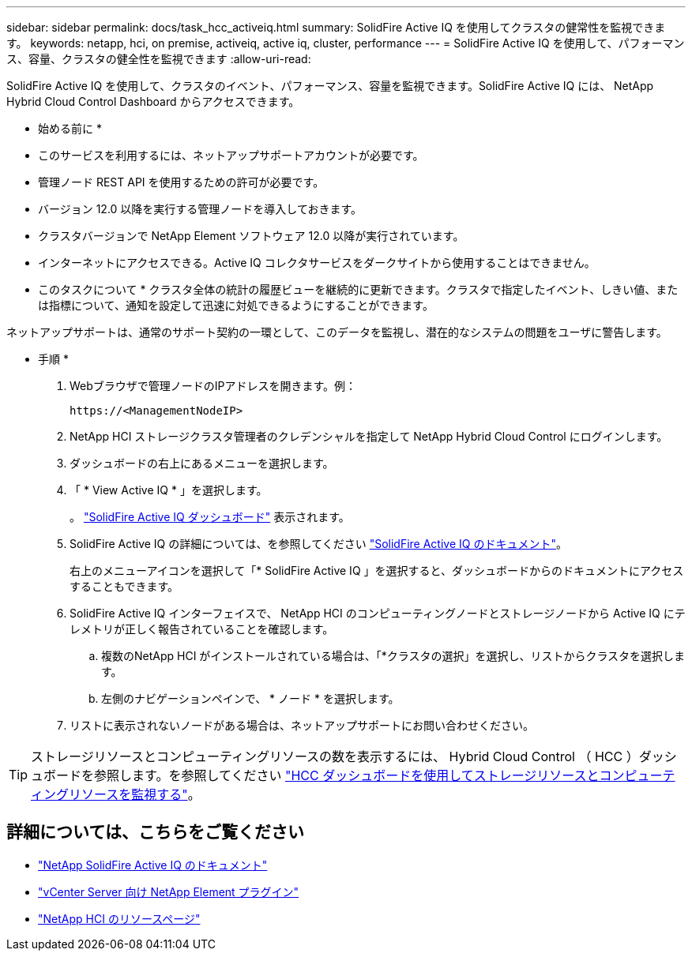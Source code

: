 ---
sidebar: sidebar 
permalink: docs/task_hcc_activeiq.html 
summary: SolidFire Active IQ を使用してクラスタの健常性を監視できます。 
keywords: netapp, hci, on premise, activeiq, active iq, cluster, performance 
---
= SolidFire Active IQ を使用して、パフォーマンス、容量、クラスタの健全性を監視できます
:allow-uri-read: 


[role="lead"]
SolidFire Active IQ を使用して、クラスタのイベント、パフォーマンス、容量を監視できます。SolidFire Active IQ には、 NetApp Hybrid Cloud Control Dashboard からアクセスできます。

* 始める前に *

* このサービスを利用するには、ネットアップサポートアカウントが必要です。
* 管理ノード REST API を使用するための許可が必要です。
* バージョン 12.0 以降を実行する管理ノードを導入しておきます。
* クラスタバージョンで NetApp Element ソフトウェア 12.0 以降が実行されています。
* インターネットにアクセスできる。Active IQ コレクタサービスをダークサイトから使用することはできません。


* このタスクについて * クラスタ全体の統計の履歴ビューを継続的に更新できます。クラスタで指定したイベント、しきい値、または指標について、通知を設定して迅速に対処できるようにすることができます。

ネットアップサポートは、通常のサポート契約の一環として、このデータを監視し、潜在的なシステムの問題をユーザに警告します。

* 手順 *

. Webブラウザで管理ノードのIPアドレスを開きます。例：
+
[listing]
----
https://<ManagementNodeIP>
----
. NetApp HCI ストレージクラスタ管理者のクレデンシャルを指定して NetApp Hybrid Cloud Control にログインします。
. ダッシュボードの右上にあるメニューを選択します。
. 「 * View Active IQ * 」を選択します。
+
。 link:https://activeiq.solidfire.com["SolidFire Active IQ ダッシュボード"^] 表示されます。

. SolidFire Active IQ の詳細については、を参照してください https://docs.netapp.com/us-en/solidfire-active-iq/index.html["SolidFire Active IQ のドキュメント"^]。
+
右上のメニューアイコンを選択して「* SolidFire Active IQ 」を選択すると、ダッシュボードからのドキュメントにアクセスすることもできます。

. SolidFire Active IQ インターフェイスで、 NetApp HCI のコンピューティングノードとストレージノードから Active IQ にテレメトリが正しく報告されていることを確認します。
+
.. 複数のNetApp HCI がインストールされている場合は、「*クラスタの選択」を選択し、リストからクラスタを選択します。
.. 左側のナビゲーションペインで、 * ノード * を選択します。


. リストに表示されないノードがある場合は、ネットアップサポートにお問い合わせください。



TIP: ストレージリソースとコンピューティングリソースの数を表示するには、 Hybrid Cloud Control （ HCC ）ダッシュボードを参照します。を参照してください link:task_hcc_dashboard.html["HCC ダッシュボードを使用してストレージリソースとコンピューティングリソースを監視する"]。

[discrete]
== 詳細については、こちらをご覧ください

* https://docs.netapp.com/us-en/solidfire-active-iq/index.html["NetApp SolidFire Active IQ のドキュメント"^]
* https://docs.netapp.com/us-en/vcp/index.html["vCenter Server 向け NetApp Element プラグイン"^]
* https://www.netapp.com/hybrid-cloud/hci-documentation/["NetApp HCI のリソースページ"^]

